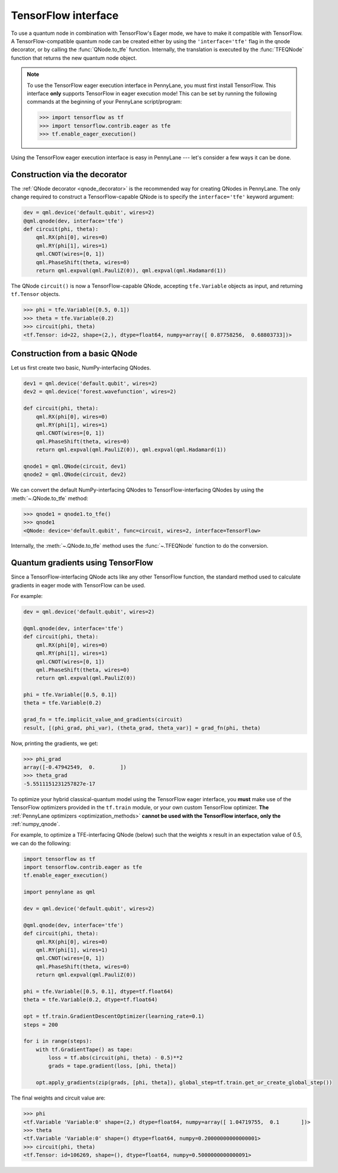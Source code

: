 .. _tf_interf:

TensorFlow interface
--------------------

To use a quantum node in combination with TensorFlow's Eager mode, we have to make it
compatible with TensorFlow. A TensorFlow-compatible quantum node can be created
either by using the ``'interface='tfe'`` flag in the qnode decorator, or
by calling the :func:`QNode.to_tfe` function. Internally, the translation is executed by
the :func:`TFEQNode` function that returns the new quantum node object.

.. note::
    To use the TensorFlow eager execution interface in PennyLane, you must first install TensorFlow.
    This interface **only** supports TensorFlow in eager execution mode! This can be set
    by running the following commands at the beginning of your PennyLane script/program:

    >>> import tensorflow as tf
    >>> import tensorflow.contrib.eager as tfe
    >>> tf.enable_eager_execution()

Using the TensorFlow eager execution interface is easy in PennyLane --- let's consider a few ways
it can be done.

Construction via the decorator
******************************

The :ref:`QNode decorator <qnode_decorator>` is the recommended way for creating QNodes
in PennyLane. The only change required to construct a TensorFlow-capable QNode is to
specify the ``interface='tfe'`` keyword argument:

.. code-block:: python

    dev = qml.device('default.qubit', wires=2)
    @qml.qnode(dev, interface='tfe')
    def circuit(phi, theta):
        qml.RX(phi[0], wires=0)
        qml.RY(phi[1], wires=1)
        qml.CNOT(wires=[0, 1])
        qml.PhaseShift(theta, wires=0)
        return qml.expval(qml.PauliZ(0)), qml.expval(qml.Hadamard(1))

The QNode ``circuit()`` is now a TensorFlow-capable QNode, accepting ``tfe.Variable`` objects
as input, and returning ``tf.Tensor`` objects.

>>> phi = tfe.Variable([0.5, 0.1])
>>> theta = tfe.Variable(0.2)
>>> circuit(phi, theta)
<tf.Tensor: id=22, shape=(2,), dtype=float64, numpy=array([ 0.87758256,  0.68803733])>

Construction from a basic QNode
*******************************

Let us first create two basic, NumPy-interfacing QNodes.

.. code-block:: python

    dev1 = qml.device('default.qubit', wires=2)
    dev2 = qml.device('forest.wavefunction', wires=2)

    def circuit(phi, theta):
        qml.RX(phi[0], wires=0)
        qml.RY(phi[1], wires=1)
        qml.CNOT(wires=[0, 1])
        qml.PhaseShift(theta, wires=0)
        return qml.expval(qml.PauliZ(0)), qml.expval(qml.Hadamard(1))

    qnode1 = qml.QNode(circuit, dev1)
    qnode2 = qml.QNode(circuit, dev2)

We can convert the default NumPy-interfacing QNodes to TensorFlow-interfacing QNodes by
using the :meth:`~.QNode.to_tfe` method:

>>> qnode1 = qnode1.to_tfe()
>>> qnode1
<QNode: device='default.qubit', func=circuit, wires=2, interface=TensorFlow>

Internally, the :meth:`~.QNode.to_tfe` method uses the :func:`~.TFEQNode` function
to do the conversion.

Quantum gradients using TensorFlow
**********************************

Since a TensorFlow-interfacing QNode acts like any other TensorFlow function,
the standard method used to calculate gradients in eager mode with TensorFlow can be used.

For example:

.. code-block:: python

    dev = qml.device('default.qubit', wires=2)

    @qml.qnode(dev, interface='tfe')
    def circuit(phi, theta):
        qml.RX(phi[0], wires=0)
        qml.RY(phi[1], wires=1)
        qml.CNOT(wires=[0, 1])
        qml.PhaseShift(theta, wires=0)
        return qml.expval(qml.PauliZ(0))

    phi = tfe.Variable([0.5, 0.1])
    theta = tfe.Variable(0.2)

    grad_fn = tfe.implicit_value_and_gradients(circuit)
    result, [(phi_grad, phi_var), (theta_grad, theta_var)] = grad_fn(phi, theta)

Now, printing the gradients, we get:

>>> phi_grad
array([-0.47942549,  0.        ])
>>> theta_grad
-5.5511151231257827e-17

To optimize your hybrid classical-quantum model using the TensorFlow eager interface,
you **must** make use of the TensorFlow optimizers provided in the ``tf.train`` module,
or your own custom TensorFlow optimizer. **The** :ref:`PennyLane optimizers <optimization_methods>`
**cannot be used with the TensorFlow interface, only the** :ref:`numpy_qnode`.

For example, to optimize a TFE-interfacing QNode (below) such that the weights ``x``
result in an expectation value of 0.5, we can do the following:

.. code-block:: python

    import tensorflow as tf
    import tensorflow.contrib.eager as tfe
    tf.enable_eager_execution()

    import pennylane as qml

    dev = qml.device('default.qubit', wires=2)

    @qml.qnode(dev, interface='tfe')
    def circuit(phi, theta):
        qml.RX(phi[0], wires=0)
        qml.RY(phi[1], wires=1)
        qml.CNOT(wires=[0, 1])
        qml.PhaseShift(theta, wires=0)
        return qml.expval(qml.PauliZ(0))

    phi = tfe.Variable([0.5, 0.1], dtype=tf.float64)
    theta = tfe.Variable(0.2, dtype=tf.float64)

    opt = tf.train.GradientDescentOptimizer(learning_rate=0.1)
    steps = 200

    for i in range(steps):
        with tf.GradientTape() as tape:
            loss = tf.abs(circuit(phi, theta) - 0.5)**2
            grads = tape.gradient(loss, [phi, theta])

        opt.apply_gradients(zip(grads, [phi, theta]), global_step=tf.train.get_or_create_global_step())


The final weights and circuit value are:

>>> phi
<tf.Variable 'Variable:0' shape=(2,) dtype=float64, numpy=array([ 1.04719755,  0.1       ])>
>>> theta
<tf.Variable 'Variable:0' shape=() dtype=float64, numpy=0.20000000000000001>
>>> circuit(phi, theta)
<tf.Tensor: id=106269, shape=(), dtype=float64, numpy=0.5000000000000091>